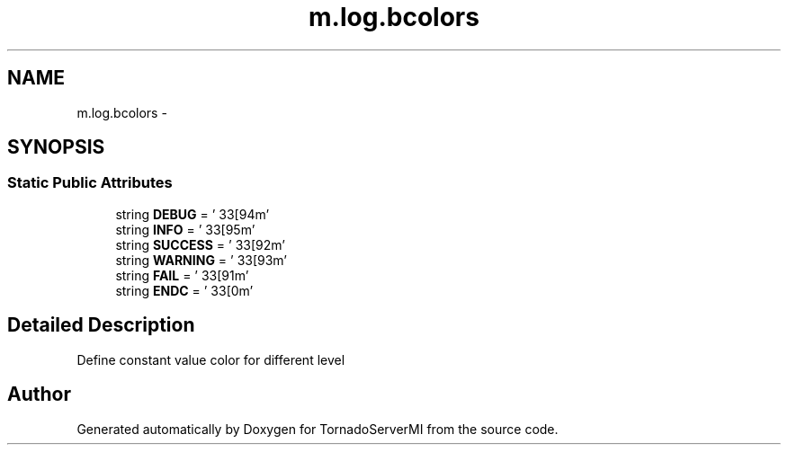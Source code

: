 .TH "m.log.bcolors" 3 "Tue Mar 18 2014" "Version 0.3" "TornadoServerMI" \" -*- nroff -*-
.ad l
.nh
.SH NAME
m.log.bcolors \- 
.SH SYNOPSIS
.br
.PP
.SS "Static Public Attributes"

.in +1c
.ti -1c
.RI "string \fBDEBUG\fP = '\\033[94m'"
.br
.ti -1c
.RI "string \fBINFO\fP = '\\033[95m'"
.br
.ti -1c
.RI "string \fBSUCCESS\fP = '\\033[92m'"
.br
.ti -1c
.RI "string \fBWARNING\fP = '\\033[93m'"
.br
.ti -1c
.RI "string \fBFAIL\fP = '\\033[91m'"
.br
.ti -1c
.RI "string \fBENDC\fP = '\\033[0m'"
.br
.in -1c
.SH "Detailed Description"
.PP 

.PP
.nf
Define constant value color for different level

.fi
.PP
 

.SH "Author"
.PP 
Generated automatically by Doxygen for TornadoServerMI from the source code\&.

